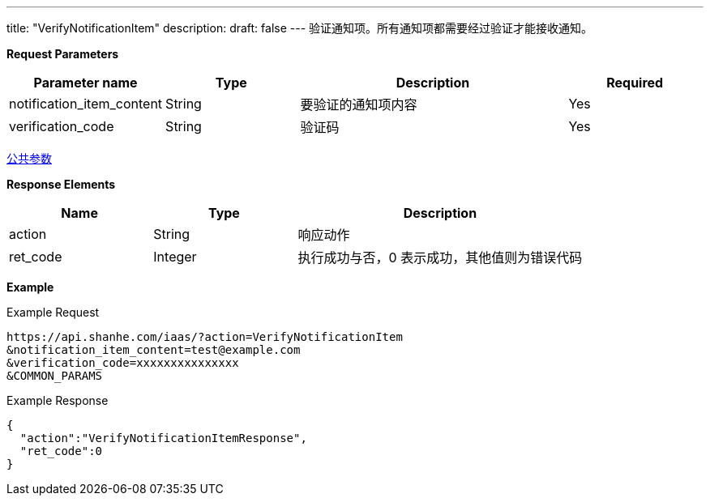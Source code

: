 ---
title: "VerifyNotificationItem"
description: 
draft: false
---
验证通知项。所有通知项都需要经过验证才能接收通知。

*Request Parameters*

[option="header",cols="1,1,2,1"]
|===
| Parameter name | Type | Description | Required

| notification_item_content
| String
| 要验证的通知项内容
| Yes

| verification_code
| String
| 验证码
| Yes
|===

link:../../../parameters/[公共参数]

*Response Elements*

[option="header",cols="1,1,2"]
|===
| Name | Type | Description

| action
| String
| 响应动作

| ret_code
| Integer
| 执行成功与否，0 表示成功，其他值则为错误代码
|===

*Example*

Example Request

----
https://api.shanhe.com/iaas/?action=VerifyNotificationItem
&notification_item_content=test@example.com
&verification_code=xxxxxxxxxxxxxxx
&COMMON_PARAMS
----

Example Response

----
{
  "action":"VerifyNotificationItemResponse",
  "ret_code":0
}
----
